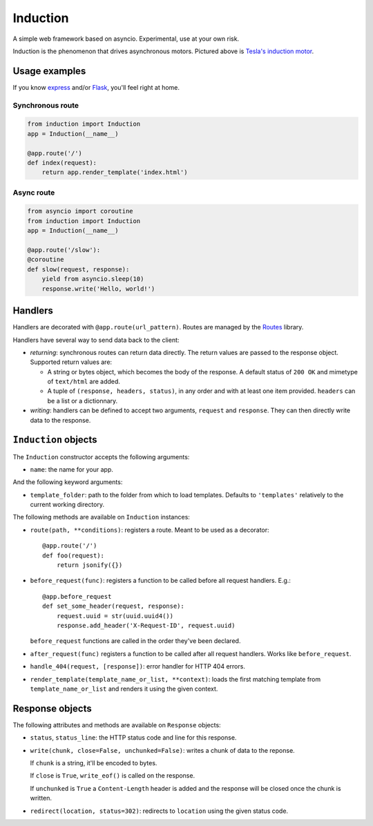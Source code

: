 Induction
=========

A simple web framework based on asyncio. Experimental, use at your own risk.

.. image:: http://upload.wikimedia.org/wikipedia/commons/thumb/d/dc/Tesla%27s_induction_motor.jpg/320px-Tesla%27s_induction_motor.jpg
   :alt: Tesla's induction motor

Induction is the phenomenon that drives asynchronous motors. Pictured above is
`Tesla's induction motor`_.

.. _Tesla's induction motor: http://en.wikipedia.org/wiki/Induction_motor

Usage examples
--------------

If you know `express`_ and/or `Flask`_, you'll feel right at home.

.. _express: http://expressjs.com/
.. _Flask: http://flask.pocoo.org/

Synchronous route
`````````````````

.. code-block:: python

    from induction import Induction
    app = Induction(__name__)

    @app.route('/')
    def index(request):
        return app.render_template('index.html')

Async route
```````````

.. code-block:: python

    from asyncio import coroutine
    from induction import Induction
    app = Induction(__name__)

    @app.route('/slow'):
    @coroutine
    def slow(request, response):
        yield from asyncio.sleep(10)
        response.write('Hello, world!')

Handlers
--------

Handlers are decorated with ``@app.route(url_pattern)``. Routes are managed by
the `Routes`_ library.

.. _Routes: https://routes.readthedocs.org/en/latest/

Handlers have several way to send data back to the client:

* *returning*: synchronous routes can return data directly. The return values
  are passed to the response object. Supported return values are:

  - A string or bytes object, which becomes the body of the response. A
    default status of ``200 OK`` and mimetype of ``text/html`` are added.

  - A tuple of ``(response, headers, status)``, in any order and with at least
    one item provided. ``headers`` can be a list or a dictionnary.

* *writing*: handlers can be defined to accept two arguments, ``request`` and
  ``response``. They can then directly write data to the response.

``Induction`` objects
---------------------

The ``Induction`` constructor accepts the following arguments:

* ``name``: the name for your app.

And the following keyword arguments:

* ``template_folder``: path to the folder from which to load templates.
  Defaults to ``'templates'`` relatively to the current working directory.

The following methods are available on ``Induction`` instances:

* ``route(path, **conditions)``: registers a route. Meant to be used as a
  decorator::

      @app.route('/')
      def foo(request):
          return jsonify({})

* ``before_request(func)``: registers a function to be called before all
  request handlers. E.g.::

      @app.before_request
      def set_some_header(request, response):
          request.uuid = str(uuid.uuid4())
          response.add_header('X-Request-ID', request.uuid)

  ``before_request`` functions are called in the order they've been declared.

* ``after_request(func)`` registers a function to be called after all request
  handlers. Works like ``before_request``.

* ``handle_404(request, [response])``: error handler for HTTP 404 errors.

* ``render_template(template_name_or_list, **context)``: loads the first
  matching template from ``template_name_or_list`` and renders it using the
  given context.

Response objects
----------------

The following attributes and methods are available on ``Response`` objects:

* ``status``, ``status_line``: the HTTP status code and line for this
  response.

* ``write(chunk, close=False, unchunked=False)``: writes a chunk of data to
  the reponse.

  If ``chunk`` is a string, it'll be encoded to bytes.

  If ``close`` is ``True``, ``write_eof()`` is called on the response.

  If ``unchunked`` is ``True`` a ``Content-Length`` header is added and the
  response will be closed once the chunk is written.

* ``redirect(location, status=302)``: redirects to ``location`` using the
  given status code.

